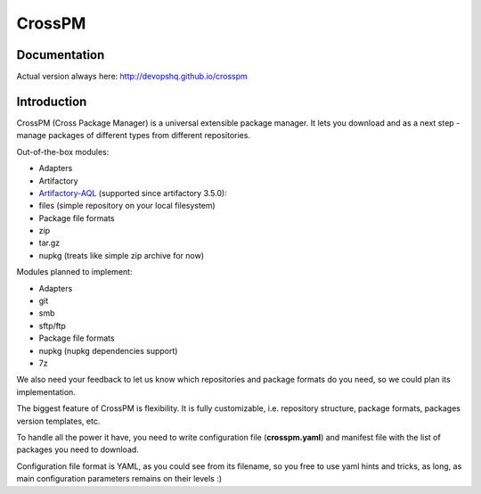CrossPM
=======

|build| |codacy| |pypi| |license|

Documentation
-------------

Actual version always here: http://devopshq.github.io/crosspm

Introduction
------------

CrossPM (Cross Package Manager) is a universal extensible package
manager. It lets you download and as a next step - manage packages of
different types from different repositories.

Out-of-the-box modules:

-  Adapters
-  Artifactory
-  `Artifactory-AQL <https://www.jfrog.com/confluence/display/RTF/Artifactory+Query+Language>`__
   (supported since artifactory 3.5.0):
-  files (simple repository on your local filesystem)

-  Package file formats
-  zip
-  tar.gz
-  nupkg (treats like simple zip archive for now)

Modules planned to implement:

-  Adapters
-  git
-  smb
-  sftp/ftp

-  Package file formats
-  nupkg (nupkg dependencies support)
-  7z

We also need your feedback to let us know which repositories and package
formats do you need, so we could plan its implementation.

The biggest feature of CrossPM is flexibility. It is fully customizable,
i.e. repository structure, package formats, packages version templates,
etc.

To handle all the power it have, you need to write configuration file
(**crosspm.yaml**) and manifest file with the list of packages you need
to download.

Configuration file format is YAML, as you could see from its filename,
so you free to use yaml hints and tricks, as long, as main configuration
parameters remains on their levels :)

.. |build| image:: https://travis-ci.org/devopshq/crosspm.svg?branch=master
   :target: https://travis-ci.org/devopshq/crosspm
.. |codacy| image:: https://api.codacy.com/project/badge/Grade/7a9ed2e6bb3e445f9e4a776e9b7f7886
   :target: https://www.codacy.com/app/devopshq/crosspm/dashboard
.. |pypi| image:: https://img.shields.io/pypi/v/crosspm.svg
   :target: https://pypi.python.org/pypi/crosspm
.. |license| image:: https://img.shields.io/pypi/l/crosspm.svg
   :target: https://github.com/devopshq/crosspm/blob/master/LICENSE

